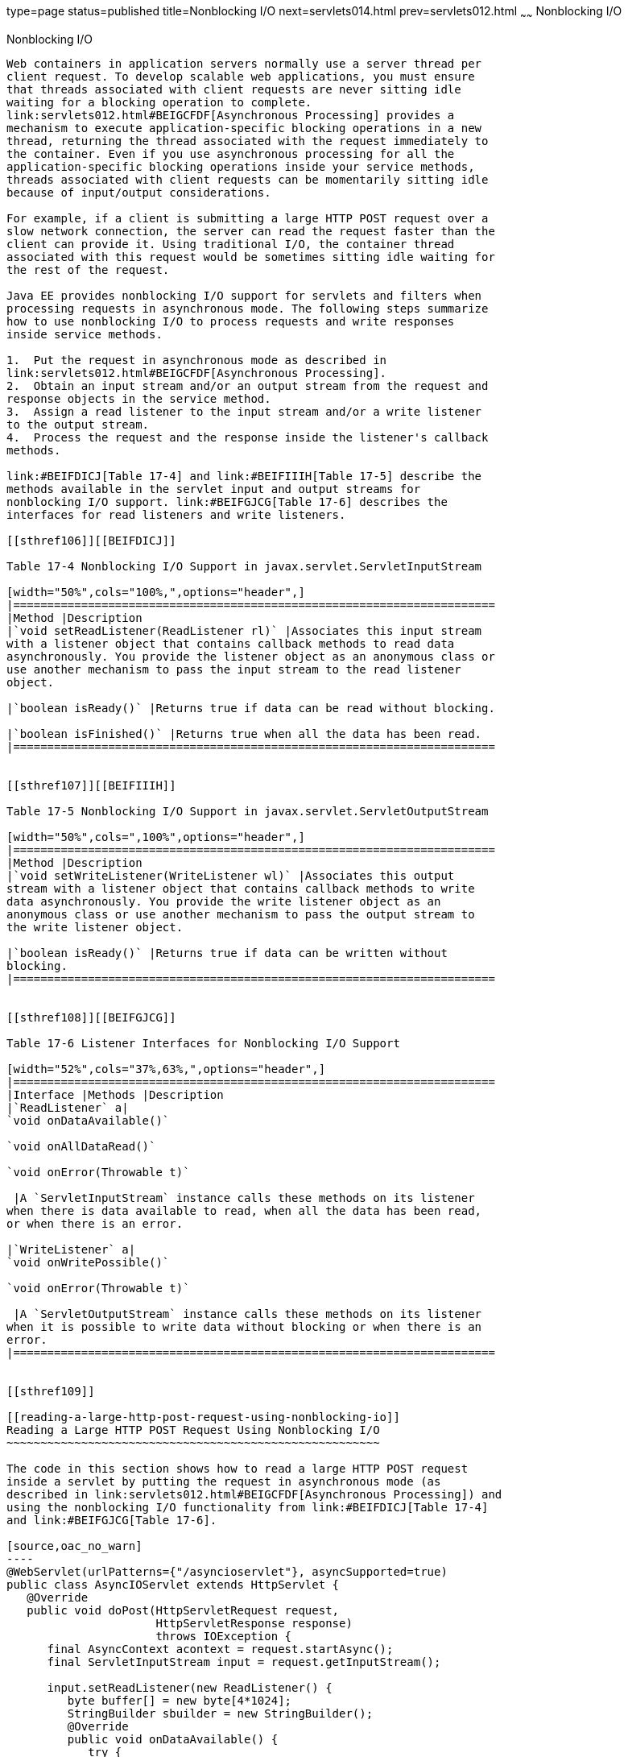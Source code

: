 type=page
status=published
title=Nonblocking I/O
next=servlets014.html
prev=servlets012.html
~~~~~~
Nonblocking I/O
===============

[[BEIHICDH]]

[[nonblocking-io]]
Nonblocking I/O
---------------

Web containers in application servers normally use a server thread per
client request. To develop scalable web applications, you must ensure
that threads associated with client requests are never sitting idle
waiting for a blocking operation to complete.
link:servlets012.html#BEIGCFDF[Asynchronous Processing] provides a
mechanism to execute application-specific blocking operations in a new
thread, returning the thread associated with the request immediately to
the container. Even if you use asynchronous processing for all the
application-specific blocking operations inside your service methods,
threads associated with client requests can be momentarily sitting idle
because of input/output considerations.

For example, if a client is submitting a large HTTP POST request over a
slow network connection, the server can read the request faster than the
client can provide it. Using traditional I/O, the container thread
associated with this request would be sometimes sitting idle waiting for
the rest of the request.

Java EE provides nonblocking I/O support for servlets and filters when
processing requests in asynchronous mode. The following steps summarize
how to use nonblocking I/O to process requests and write responses
inside service methods.

1.  Put the request in asynchronous mode as described in
link:servlets012.html#BEIGCFDF[Asynchronous Processing].
2.  Obtain an input stream and/or an output stream from the request and
response objects in the service method.
3.  Assign a read listener to the input stream and/or a write listener
to the output stream.
4.  Process the request and the response inside the listener's callback
methods.

link:#BEIFDICJ[Table 17-4] and link:#BEIFIIIH[Table 17-5] describe the
methods available in the servlet input and output streams for
nonblocking I/O support. link:#BEIFGJCG[Table 17-6] describes the
interfaces for read listeners and write listeners.

[[sthref106]][[BEIFDICJ]]

Table 17-4 Nonblocking I/O Support in javax.servlet.ServletInputStream

[width="50%",cols="100%,",options="header",]
|=======================================================================
|Method |Description
|`void setReadListener(ReadListener rl)` |Associates this input stream
with a listener object that contains callback methods to read data
asynchronously. You provide the listener object as an anonymous class or
use another mechanism to pass the input stream to the read listener
object.

|`boolean isReady()` |Returns true if data can be read without blocking.

|`boolean isFinished()` |Returns true when all the data has been read.
|=======================================================================


[[sthref107]][[BEIFIIIH]]

Table 17-5 Nonblocking I/O Support in javax.servlet.ServletOutputStream

[width="50%",cols=",100%",options="header",]
|=======================================================================
|Method |Description
|`void setWriteListener(WriteListener wl)` |Associates this output
stream with a listener object that contains callback methods to write
data asynchronously. You provide the write listener object as an
anonymous class or use another mechanism to pass the output stream to
the write listener object.

|`boolean isReady()` |Returns true if data can be written without
blocking.
|=======================================================================


[[sthref108]][[BEIFGJCG]]

Table 17-6 Listener Interfaces for Nonblocking I/O Support

[width="52%",cols="37%,63%,",options="header",]
|=======================================================================
|Interface |Methods |Description
|`ReadListener` a|
`void onDataAvailable()`

`void onAllDataRead()`

`void onError(Throwable t)`

 |A `ServletInputStream` instance calls these methods on its listener
when there is data available to read, when all the data has been read,
or when there is an error.

|`WriteListener` a|
`void onWritePossible()`

`void onError(Throwable t)`

 |A `ServletOutputStream` instance calls these methods on its listener
when it is possible to write data without blocking or when there is an
error.
|=======================================================================


[[sthref109]]

[[reading-a-large-http-post-request-using-nonblocking-io]]
Reading a Large HTTP POST Request Using Nonblocking I/O
~~~~~~~~~~~~~~~~~~~~~~~~~~~~~~~~~~~~~~~~~~~~~~~~~~~~~~~

The code in this section shows how to read a large HTTP POST request
inside a servlet by putting the request in asynchronous mode (as
described in link:servlets012.html#BEIGCFDF[Asynchronous Processing]) and
using the nonblocking I/O functionality from link:#BEIFDICJ[Table 17-4]
and link:#BEIFGJCG[Table 17-6].

[source,oac_no_warn]
----
@WebServlet(urlPatterns={"/asyncioservlet"}, asyncSupported=true)
public class AsyncIOServlet extends HttpServlet {
   @Override
   public void doPost(HttpServletRequest request, 
                      HttpServletResponse response)
                      throws IOException {
      final AsyncContext acontext = request.startAsync();
      final ServletInputStream input = request.getInputStream();
      
      input.setReadListener(new ReadListener() {
         byte buffer[] = new byte[4*1024];
         StringBuilder sbuilder = new StringBuilder();
         @Override
         public void onDataAvailable() {
            try {
               do {
                  int length = input.read(buffer);
                  sbuilder.append(new String(buffer, 0, length));
               } while(input.isReady());
            } catch (IOException ex) { ... }
         }
         @Override
         public void onAllDataRead() {
            try {
               acontext.getResponse().getWriter()
                                     .write("...the response...");
            } catch (IOException ex) { ... }
            acontext.complete();
         }
         @Override
         public void onError(Throwable t) { ... }
      });
   }
}
----

This example declares the web servlet with asynchronous support using
the `@WebServlet` annotation parameter `asyncSupported=true`. The
service method first puts the request in asynchronous mode by calling
the `startAsync()` method of the request object, which is required in
order to use nonblocking I/O. Then, the service method obtains an input
stream associated with the request and assigns a read listener defined
as an inner class. The listener reads parts of the request as they
become available and then writes some response to the client when it
finishes reading the request.


